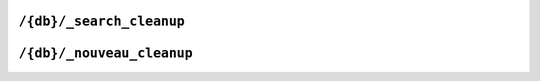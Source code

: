 .. Licensed under the Apache License, Version 2.0 (the "License"); you may not
.. use this file except in compliance with the License. You may obtain a copy of
.. the License at
..
..   http://www.apache.org/licenses/LICENSE-2.0
..
.. Unless required by applicable law or agreed to in writing, software
.. distributed under the License is distributed on an "AS IS" BASIS, WITHOUT
.. WARRANTIES OR CONDITIONS OF ANY KIND, either express or implied. See the
.. License for the specific language governing permissions and limitations under
.. the License.

.. _api/db/cleanup:

=========================
``/{db}/_search_cleanup``
=========================

.. http:post:: /{db}/_search_cleanup
    :synopsis: Deletes unreachable search indexes for the database

    Requests deletion of unreachable search (Clouseau) indexes of the specified
    database. The signatures for all current design documents is retrieved and
    any index found on disk with a signature that is not in that list is deleted.

    :param db: Database name
    :<header Accept: - :mimetype:`application/json`
                     - :mimetype:`text/plain`
    :<header Content-Type: :mimetype:`application/json`
    :>header Content-Type: - :mimetype:`application/json`
                           - :mimetype:`text/plain; charset=utf-8`
    :>json boolean ok: Operation status
    :code 202: Cleanup request has been accepted
    :code 400: Invalid database name
    :code 401: CouchDB Server Administrator privileges required

    **Request**:

    .. code-block:: http

        POST /db/_search_cleanup HTTP/1.1
        Accept: application/json
        Content-Type: application/json
        Host: localhost:5984

    **Response**:

    .. code-block:: http

        HTTP/1.1 202 Accepted
        Cache-Control: must-revalidate
        Content-Length: 12
        Content-Type: application/json
        Server: CouchDB (Erlang/OTP)

        {
            "ok": true
        }

==========================
``/{db}/_nouveau_cleanup``
==========================

.. http:post:: /{db}/_nouveau_cleanup
    :synopsis: Deletes unreachable nouveau search indexes for the database

    Requests deletion of unreachable search (Nouveau) indexes of the specified
    database. The signatures for all current design documents is retrieved and
    any index found on disk with a signature that is not in that list is deleted.

    :param db: Database name
    :<header Accept: - :mimetype:`application/json`
                     - :mimetype:`text/plain`
    :<header Content-Type: :mimetype:`application/json`
    :>header Content-Type: - :mimetype:`application/json`
                           - :mimetype:`text/plain; charset=utf-8`
    :>json boolean ok: Operation status
    :code 202: Cleanup request has been accepted
    :code 400: Invalid database name
    :code 401: CouchDB Server Administrator privileges required

    **Request**:

    .. code-block:: http

        POST /db/_nouveau_cleanup HTTP/1.1
        Accept: application/json
        Content-Type: application/json
        Host: localhost:5984

    **Response**:

    .. code-block:: http

        HTTP/1.1 202 Accepted
        Cache-Control: must-revalidate
        Content-Length: 12
        Content-Type: application/json
        Server: CouchDB (Erlang/OTP)

        {
            "ok": true
        }
